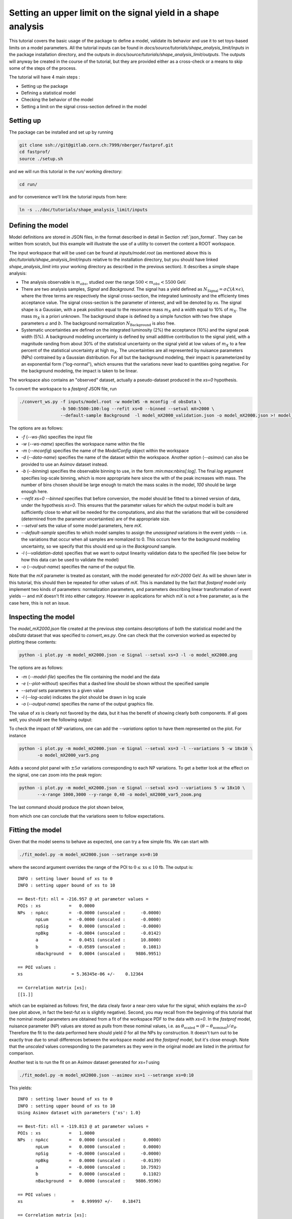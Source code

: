 Setting an upper limit on the signal yield in a shape analysis
---------------------------------------------------------------

This tutorial covers the basic usage of the package to define a model, validate its behavior and use it to set toys-based limits on a model parameters.
All the tutorial inputs can be found in `docs/source/tutorials/shape_analysis_limit/inputs` in the package installation directory, and the outputs in `docs/source/tutorials/shape_analysis_limit/outputs`.
The outputs will anyway be created in the course of the tutorial, but they are provided either as a cross-check or a means to skip some of the steps of the process.

The tutorial will have 4 main steps :

* Setting up the package

* Defining a statistical model

* Checking the behavior of the model

* Setting a limit on the signal cross-section defined in the model

Setting up
##########

The package can be installed and set up by running

.. code-block:: console

  git clone ssh://git@gitlab.cern.ch:7999/nberger/fastprof.git
  cd fastprof/
  source ./setup.sh

and we will run this tutorial in the `run/` working directory:

.. code-block:: console

   cd run/

and for convenience we'll link the tutorial inputs from here: 

.. code-block:: console

   ln -s ../doc/tutorials/shape_analysis_limit/inputs
   
Defining the model
##################

Model definitions are stored in JSON files, in the format described in detail in Section :ref:`json_format`. They can be written from scratch, but this example 
will illustrate the use of a utility to convert the content a ROOT workspace.

The input workspace that will be used can be found at `inputs/model.root` (as mentioned above this is `doc/tutorials/shape_analysis_limit/inputs` relative to the installation
directory, but you should have linked `shape_analysis_limit` into your working directory as described in the previous section). It describes a simple shape analysis:

* The analysis observable is :math:`m_{obs}`, studied over the range :math:`500 < m_{obs} < 5500` GeV.

* There are two analysis samples, `Signal` and `Background`. The signal has a yield defined as :math:`N_{\text{Signal}} = \sigma \mathcal{L} (A\times\epsilon)`, where the three terms are respectively the signal cross-section, the integrated luminosity and the efficienty times acceptance value. The signal cross-section is the parameter of interest, and will be denoted by `xs`. The signal shape is a Gaussian, with a peak position equal to the resonance mass :math:`m_X` and a width equal to 10% of :math:`m_X`. The mass :math:`m_X` is a priori unknown. The background shape is defined by a simple function with two free shape parameters :math:`a` and :math:`b`. The background normalization :math:`N_{\text{Background}}` is also free.

* Systematic uncertainties are defined on the integrated luminosity (2%) the acceptance (10%) and the signal peak width (5%). A background modeling uncertainty is defined by small additive contribution to the signal yield, with a magnitude randing from about 30% of the statistical uncertainty on the signal yield at low values of :math:`m_X` to a few percent of the statistical uncertainty at high :math:`m_X`. The uncertainties are all represented by nuisance parameters (NPs) contrained by a Gaussian distribution. For all but the background modeling, their impact is parameterized by an exponential form ("log-normal"), which ensures that the variations never lead to quantities going negative. For the background modeling, the impact is taken to be linear.

The workspace also contains an "observed" dataset, actually a pseudo-dataset produced in the `xs=0` hypothesis.

To convert the workspace to a `fastprof` JSON file, run

.. code-block:: console

  ./convert_ws.py -f inputs/model.root -w modelWS -m mconfig -d obsData \
                  -b 500:5500:100:log --refit xs=0 --binned --setval mX=2000 \
                  --default-sample Background  -l model_mX2000_validation.json -o model_mX2000.json >! model_mX2000.log   

The options are as follows:

* `-f` (`--ws-file`) specifies the input file

* `-w` (`--ws-name`) specifies the workspace name within the file

* `-m` (`--mconfig`) specifies the name of the `ModelConfig` object within the workspace

* `-d` (`--data-name`) specifies the name of the dataset within the workspace. Another option (`--asimov`) can also be provided to use an Asimov dataset instead.

* `-b` (`--binning`) specifies the observable binning to use, in the form `:min:max:nbins[:log]`. The final `log` argument specifies log-scale binning, which is more appropriate here since the with of the peak increases with mass. The number of bins chosen should be large enough to match the mass scales in the model, `100` should be large enough here.

* `--refit xs=0 --binned` specifies that before conversion, the model should be fitted to a binned version of data, under the hypothesis `xs=0`. This ensures that the parameter values for which the output model is built are sufficiently close to what will be needed for the computations, and also that the variations that will be considered (determined from the parameter uncertainties) are of the appropriate size.

* `--setval` sets the value of some model parameters, here `mX`.

* `--default-sample` specifies to which model samples to assign the *unassigned* variations in the event yields -- i.e. the variations that occur when all samples are nomalized to 0. This occurs here for the background modeling uncertainty, so we specify that this should end up in the `Background` sample.

* `-l` (`--validation-data`) specifies that we want to output linearity validation data to the specified file (see below for how this data can be used to validate the model)

* `-o` (`--output-name`) specifies the name of the output file.

Note that the `mX` parameter is treated as constant, with the model generated for `mX=2000` GeV. As will be shown later in this tutorial, this should then be repeated for other values of `mX`. This is mandated by the fact that `fastprof` model only implement two kinds of parameters: normalization parameters, and parameters describing linear transformation of event yields -- and `mX` doesn't fit into either category. However in applications for which `mX` is not a free parameter, as is the case here, this is not an issue.

Inspecting the model
####################

The `model_mX2000.json` file created at the previous step contains descriptions of both the statistical model and the `obsData` dataset that was specified to `convert_ws.py`. One can check that the conversion worked as expected by plotting these contents:

.. code-block:: console

  python -i plot.py -m model_mX2000.json -e Signal --setval xs=3 -l -o model_mX2000.png
  
The options are as follows:

* `-m` (`--model-file`) specifies the file containing the model and the data

* `-e` (`--plot-without`) specifies that a dashed line should be shown without the specified sample

* `--setval` sets parameters to a given value

* `-l` (`--log-scale`) indicates the plot should be drawn in log scale

* `-o` (`--output-name`) specifies the name of the output graphics file.

The value of `xs` is clearly not favored by the data, but it has the benefit of showing clearly both components. If all goes well, you should see the following output:

.. image:: outputs/model_mX2000.png
    :width:  70%
    :align:  center

To check the impact of NP variations, one can add the `--variations` option to have them represented on the plot. For instance

.. code-block:: console

  python -i plot.py -m model_mX2000.json -e Signal --setval xs=3 -l --variations 5 -w 18x10 \
         -o model_mX2000_var5.png

Adds a second plot panel with :math:`\pm 5\sigma` variations corresponding to each NP variations. To get a better look at the effect on the signal, one can zoom into the peak region:

.. code-block:: console

  python -i plot.py -m model_mX2000.json -e Signal --setval xs=3 --variations 5 -w 18x10 \
         --x-range 1000,3000 --y-range 0,40 -o model_mX2000_var5_zoom.png

The last command should produce the plot shown below,
  
.. image:: outputs/model_mX2000_var5_zoom_variations.png
    :width:  70%
    :align:  center

from which one can conclude that the variations seem to follow expectations.


Fitting the model
#################

Given that the model seems to behave as expected, one can try a few simple fits. We can start with

.. code-block:: console

  ./fit_model.py -m model_mX2000.json --setrange xs=0:10

where the second argument overrides the range of the POI to :math:`0 \le \text{xs} \le 10` fb. The output is::


  INFO : setting lower bound of xs to 0
  INFO : setting upper bound of xs to 10

  == Best-fit: nll = -216.957 @ at parameter values =
  POIs : xs           =   0.0000
  NPs  : npAcc        =  -0.0000 (unscaled :      -0.0000)
         npLum        =  -0.0000 (unscaled :      -0.0000)
         npSig        =   0.0000 (unscaled :      -0.0000)
         npBkg        =  -0.0004 (unscaled :      -0.0142)
         a            =   0.0451 (unscaled :      10.8000)
         b            =  -0.0589 (unscaled :       0.1081)
         nBackground  =   0.0004 (unscaled :    9886.9951)

  == POI values :
  xs                   = 5.36345e-06 +/-    0.12364

  == Correlation matrix [xs]:
  [[1.]]
  
which can be explained as follows: first, the data clealy favor a near-zero value for the signal, which explains the `xs=0` (see plot above, in fact the best-fut `xs` is slightly negative). Second, you may recall from the beginning of this tutorial that the nominal model parameters are obtained from a fit of the workspace PDF to the data with `xs=0`. In the `fastprof` model, nuisance parameter (NP) values are stored as *pulls* from these nominal values, i.e. as :math:`\theta_{\text{scaled}} = (\theta - \theta_{\text{nominal}})/\sigma_{\theta}`. Therefore the fit to the data performed here should yield `0` for all the NPs by construction. It doesn't turn out to be exactly true due to small differences between the workspace model and the `fastprof` model, but it's close enough. Note that the *unscaled* values corresponding to the parameters as they were in the original model are listed in the printout for comparison.
 
Another test is to run the fit on an Asimov dataset generated for `xs=1` using

.. code-block:: console

  ./fit_model.py -m model_mX2000.json --asimov xs=1 --setrange xs=0:10
  
This yields::

  INFO : setting lower bound of xs to 0
  INFO : setting upper bound of xs to 10
  Using Asimov dataset with parameters {'xs': 1.0}
  
  == Best-fit: nll = -119.813 @ at parameter values =
  POIs : xs           =   1.0000
  NPs  : npAcc        =   0.0000 (unscaled :       0.0000)
         npLum        =   0.0000 (unscaled :       0.0000)
         npSig        =  -0.0000 (unscaled :      -0.0000)
         npBkg        =   0.0000 (unscaled :      -0.0139)
         a            =  -0.0000 (unscaled :      10.7592)
         b            =   0.0000 (unscaled :       0.1102)
         nBackground  =   0.0000 (unscaled :    9886.9596)
  
  == POI values :
  xs                   =   0.999997 +/-    0.18471
  
  == Correlation matrix [xs]:
  [[1.]]

which in this case is exactly as expected: since the Asimov dataset is generated from the `fastprof` model, this is just a sanity check.

Hypothesis tests
################

One can also run a hypothesis test by passing `--hypo` option. An example in data is

.. code-block:: console

  ./fit_model.py -m model_mX2000.json --hypo xs=0.2 --setrange xs=0:10 

Which gives the output::

  INFO : setting lower bound of xs to 0
  INFO : setting upper bound of xs to 10
  
  == Best-fit: nll = -216.957 @ at parameter values =
  POIs : xs           =   0.0000
  NPs  : npAcc        =  -0.0000 (unscaled :      -0.0000)
         npLum        =  -0.0000 (unscaled :      -0.0000)
         npSig        =   0.0000 (unscaled :      -0.0000)
         npBkg        =  -0.0004 (unscaled :      -0.0142)
         a            =   0.0451 (unscaled :      10.8000)
         b            =  -0.0589 (unscaled :       0.1081)
         nBackground  =   0.0004 (unscaled :    9886.9951)
  
  == POI values :
  xs                   = 5.36345e-06 +/-    0.12364
  
  == Correlation matrix [xs]:
  [[1.]]
  
  == Profile-likelihood ratio tmu = 4.24341 for hypothesis {'xs': 0.2}
  -- Profiled NP values :
  POIs : xs           =   0.2000
  NPs  : npAcc        =  -0.2865 (unscaled :      -0.2865)
         npLum        =  -0.0572 (unscaled :      -0.0572)
         npSig        =   0.1314 (unscaled :       0.1314)
         npBkg        =  -0.0157 (unscaled :      -0.0295)
         a            =   0.7124 (unscaled :      11.4030)
         b            =  -0.6407 (unscaled :       0.0870)
         nBackground  =  -0.0871 (unscaled :    9878.3038)
  
  == Computing the q~mu test statistic
  best-fit xs =  5.36345e-06
  tmu         =  4.24341
  q~mu        =  4.24341
  pv          =  0.0118385
  cls         =  0.0677161

The first block is the fit with free `xs` that was already shown above. The second block shows the fit with fixed `xs=0.2` fb, which as expected shows some pulls in the NP -- in particular downward pulls in `npAcc`, which is associated with a 10% uncertainty and therefore is able to mitigate a bit the discrepancy between the `xs=0.2` hypothesis and the `xs=0` value preferred by data. The resulting value of :math:`t_{\mu} = -2\log L(\text{xs}=0.2)/L(\text{best fit})` is about 4, which in the asymptotic approximation corresponds to a p-value (a.k.a. :math:`CL_{s+b}`) of about 1%, and a :math:`CL_s` exclusion at the 93% CL.

Validating the model
####################

Before going further, some further validation must be performed: so far we have shown that the model behaves reasonably, but we also need to check that it provides a sufficiently close approximation to the original workspace model. Differences can appear for at least two reasons: first, from the approximation that the impact of NPs on the bin yields is linear; and second from the binning itself, since the original model awas unbinned.

The linearity can be checked using data in the file `model_mX2000_validation.json` which should have been produced together with `model_mX2000.json` at the beginning of this tutorial. It contains information on bin yield variations in the original model, which can be compared with those of the `fastprof` model. The comparison can be performed using a dedicated script:

.. code-block:: console

  python -i plot_valid.py -m model_mX2000.json -s Signal -b 58

This performs the comparison for the specified model (the variations are taken by default from the file with the same name, except for `_validation` appended before the extension), and considers impacts on sample `Signal` in bin 58, corresponding to the peak of the signal. The result is as follows:
  
.. image:: outputs/model_mX2000-Signal-bin_58.png
    :width:  70%
    :align:  center

and the following for the `Background` sample:

.. image:: outputs/model_mX2000-Background-bin_58.png
    :width:  70%
    :align:  center

The variations in the original model are shown as dots, while those in the `fastprof` model are shown as lines. In each case the purple dot corresponds to the nominal yield (no variation), while the samples in red are the ones used to build the variations in the `fastprof` model. The two lines correspond to the fully linear impacts used for minimization, shown in the dotted red line, and the exponential form used to evaluate the likelihood (which avoids producing negative yields), shown in the solid blue line. In the ideal case, both lines should pass very close to all the points.

As seen on the plots, this is not fully the case: for the signal, the rather large acceptance systematic (10%), which has an exponential impact, leads to small deviations from linearity which are well reproduced by the exponential form (blue line) but only approximately by the linear form (dotted red line). In the background, the `a` and `b` shape parameters have non-linear impacts that are again well approximated by the exponential form but less so by the linear form. The unusual shape of the `npBkg` plot in the signal is due to numerical effects since this parameter has essentially no impact here (note the vertical scale).

One can find larger deviations from linearity for the uncertainty on the signal peak width `npSig` in bins further away from the peak (e.g. bin 65), but these have limited impact on the result since the nominal bin yields are quite low.

A more general check is to compare the fit results in the original model and the `fastprof` model. The current implementation of the test is targeted towards limit-setting, and consists in performing fits of the model to the data, for various values of `xs` close to the 95% CL limit value. These fits are performed in the original model, and the results are then compared to those of the linear model. The command to perform the fits to the original model is:

.. code-block:: console

  ./fit_ws.py -f inputs/model.root -d obsData --binned --setval mX=2000 \
              -o wsfits_mX2000.json  >! wsfits_mX2000.log
  
By default this considers 17 hypotheses (the expected 95% CL limit, plus 8 hypotheses above and 8 more below), and the fit results are stored in the output file `wsfits_mX2000.json`, which is again a JSON file with fairly explicit content. The comparison with fast results is performed by running the command:

.. code-block:: console

  ./check_model.py -m model_mX2000.json -f wsfits_mX2000.json

which produces the following output::

  Using dataset stored in file model_mX2000.json.
  | xs              | pv              | pv (fast)       | cls             | cls (fast)      | clb             | clb (fast)      
  | 0.0590594       | 0.085648        | 0.0857845       | 0.515737        | 0.506457        | 0.166069        | 0.169382        
  | 0.0828268       | 0.0643007       | 0.0635816       | 0.383213        | 0.374089        | 0.167794        | 0.169964        
  | 0.133704        | 0.0328582       | 0.0319086       | 0.192338        | 0.185648        | 0.170835        | 0.171876        
  | 0.150902        | 0.0257858       | 0.0249156       | 0.150101        | 0.144323        | 0.17179         | 0.172638        
  | 0.172087        | 0.0189446       | 0.0182001       | 0.109537        | 0.104821        | 0.172952        | 0.17363         
  | 0.198362        | 0.0127411       | 0.012161        | 0.0730821       | 0.069522        | 0.17434         | 0.174923        
  | 0.231027        | 0.00762897      | 0.0072229       | 0.0433198       | 0.0408989       | 0.176108        | 0.176604        
  | 0.271434        | 0.00392851      | 0.00368757      | 0.0220528       | 0.0206289       | 0.178141        | 0.178757        
  | 0.320684        | 0.00168524      | 0.00156542      | 0.00932914      | 0.00862777      | 0.180642        | 0.18144         
  | 0.379177        | 0.000588936     | 0.000540001     | 0.00320647      | 0.0029246       | 0.183671        | 0.184641        
  | 0.446215        | 0.000167406     | 0.000151171     | 0.000895275     | 0.000803038     | 0.186988        | 0.188249        
  | 0.519999        | 3.98138e-05     | 3.52294e-05     | 0.00020884      | 0.000183422     | 0.190642        | 0.192067        
  | 0.598183        | 8.28221e-06     | 7.14205e-06     | 4.26003e-05     | 3.64634e-05     | 0.194417        | 0.195869        
  | 0.678664        | 1.58081e-06     | 1.31791e-06     | 7.98037e-06     | 6.60703e-06     | 0.198088        | 0.199471        
  | 0.760086        | 2.86927e-07     | 2.28756e-07     | 1.42293e-06     | 1.12821e-06     | 0.201646        | 0.202761        
  | 1.16902         | 4.32348e-11     | 2.09119e-11     | 1.99238e-10     | 9.79127e-11     | 0.217001        | 0.213577        
  | 1.57807         | 6.3377e-15      | 8.38218e-16     | 2.76586e-14     | 3.89133e-15     | 0.22914         | 0.215406        
  Asymptotic 95% CLs limit for raster 'data' = 0.2222
  Asymptotic 95% CLs limit for raster 'fast' = 0.21881

This shows the main quantities of interest for setting a limit on `xs` : each line corresponds to the `xs` hypothesis given in the first column, and the following columns give computed p-values. The columns go in pairs, where one column gives the results for the original model, and the next one (labeled 'fast') gives the result of the linear model. The quantities listed are raw p-value (a.k.a. :math:`CL_{s+b}`, modified frequentist p-value (:math:`CL_s`), and the :math:`CL_b` value that links the two. One can pass the `-v 2` or `-v 3` options to get more output. 

The conclusion here is that the computed p-values are quite well reproduced by the linear model, up to differences at the level of a few percent. One can estimate the :math:`CL_s` limit by interpolating the `xs` values where the `cls` value reaches 5%, and this is provided in the last 2 lines for both models. Again the difference is small, at about 2%. Overall, one can conclude that at this mass value, the linear model seems to provide a sufficiently accurate reproduction of the full model for most applications. This should of course be checked also for a few other mass points over the spectrum, to ensure this remains valid in other regime (very high / very low event yields, etc.)

Setting an upper limit using toys
#################################

Now that the model is validated, we can use it to go a bit beyond what was possible with the original model. The application here is limit-setting using toys: this is required in settings where the expected event yields are too low for asymptotic formulas to work reliable, but it is also quite CPU-intensive and generally difficult to perform in realistic situations.

To give an estimate of the size of the problem, computing a limit typically involves testing a number of model hypotheses, until the one corresponding to the desired exclusion (usually 95%) is found. In this package, a scanning technique is used: first the approximate value of the limit is evaluated, and a number of hypotheses above and below this value are determined. The exclusion level is then computed at each hypotheses, and the limit is found by interpolation (assuming that the hypotheses were well chosen and that the limit actually lies in the scanned range).

By default the package considers 17 hypotheses (the estimated limit, plus 8 hypothesis values above it and 8 below). This is a bit larger than strictly needed, but allows to estimate the expected variation bands of the limits at the same time, and defines a fine grid near the expected limit for precise interpolation. One needs to generate at least `10000` toys at each hypotheses to estimate the exclusion level reliable. For :math:`CL_s` one needs to double this, since the computation of :math:`CL_b` requires another set of toys for each hypothesis value, generated in the zero-signal hypothesis. In total one therefore needs at least `340000` toys, which represents a very CPU-intensive task: for models requiring several seconds to process one toy iteration, the total running time would be of the order of a few days.

Linear models can run much faster, typically processing toys at 10--100 Hz. The simple model considered here should be near the upper end of this spectrum, but to keep the running time of this exercise at a minimum, we nevertheless reduce the number of toys to only 1000 per hypotheses, which should run in a couple of minutes or so.

With the setup above, the procedure reduces to running the following command:

.. code-block:: console

  ./compute_limits.py -m model_mX2000.json -f wsfits_mX2000.json -n 1000 --print-freq 100 \
                      -o limit_mX2000 >! limit_mX2000.log


The file specified with `-f` is the one that was produced in the previous section, containing fit results from the original model at each hypothesis point. It plays two roles: first, it defines the tested hypotheses -- as described above, this is based on an estimate of the upper limit value in the original model. Second, it provides the values of the test statistics for these hypotheses, computed from the original model. This means that while the sampling distributions will be built from the fast model, the p-value computed using these distributions will be based on the "exact" test statistic values from the original model.

The `-n` options specifies the number of toys, and `--print-freq` the frequency of the printouts. The command produces first the :math:`CL_{s+b}` toys for each of the 17 hypotheses, and then the corresponding set of :math:`CL_b` toys. The sampling distributions are stored in more JSON files with the specified `limit_mX2000` prefix. Lock files are used to ensure multiple jobs are able to run in parallel to speed up generation.  If the command is interrupted and restarted, the sampling distributions which have already been generated will be simply loaded, and the generation will continue where it left off (however lock files that are left by interrupted jobs should either be removed by hand, or ignored by passing the `--break-locks` option).

We can make use of this feature by running again

.. code-block:: console

  python -i compute_limits.py -m model_mX2000.json -f wsfits_mX2000.json -n 1000 --bands 2 \
                              -o limit_mX2000
  
This will simply load the distributions produced at the previous step, and show the results. The first part of the output is identical to what was produced by `check_model.py` above, and allows to check that the linear model reproduces the asymptotic results sufficiently well. This is a prerequisite for the next step of computing toys-based limits. After informing the user that existing sampling distributions have been found and loaded, the output should be as follows::

  | xs              | sampling_pv     | sampling_cls    | sampling_clb    | pv              | cls             | clb             
  | 0.0590594       | 0.086           | 0.502924        | 0.171           | 0.085648        | 0.515737        | 0.166069        
  | 0.0828268       | 0.072           | 0.404494        | 0.178           | 0.0643007       | 0.383213        | 0.167794        
  | 0.133704        | 0.043           | 0.245714        | 0.175           | 0.0328582       | 0.192338        | 0.170835        
  | 0.150902        | 0.023           | 0.121693        | 0.189           | 0.0257858       | 0.150101        | 0.17179         
  | 0.172087        | 0.015           | 0.0746269       | 0.201           | 0.0189446       | 0.109537        | 0.172952        
  | 0.198362        | 0.01            | 0.0537634       | 0.186           | 0.0127411       | 0.0730821       | 0.17434         
  | 0.231027        | 0.006           | 0.0301508       | 0.199           | 0.00762897      | 0.0433198       | 0.176108        
  | 0.271434        | 0.004           | 0.021164        | 0.189           | 0.00392851      | 0.0220528       | 0.178141        
  | 0.320684        | 0.001           | 0.00502513      | 0.199           | 0.00168524      | 0.00932914      | 0.180642        
  | 0.379177        | 0.001           | 0.00487805      | 0.205           | 0.000588936     | 0.00320647      | 0.183671        
  | 0.446215        | 0               | 0               | 0.202           | 0.000167406     | 0.000895275     | 0.186988        
  | 0.519999        | 0               | 0               | 0.207           | 3.98138e-05     | 0.00020884      | 0.190642        
  | 0.598183        | 0               | 0               | 0.194           | 8.28221e-06     | 4.26003e-05     | 0.194417        
  | 0.678664        | 0               | 0               | 0.2             | 1.58081e-06     | 7.98037e-06     | 0.198088        
  | 0.760086        | 0               | 0               | 0.202           | 2.86927e-07     | 1.42293e-06     | 0.201646        
  | 1.16902         | 0               | 0               | 0.188           | 4.32348e-11     | 1.99238e-10     | 0.217001        
  | 1.57807         | 0               | 0               | 0.185           | 6.3377e-15      | 2.76586e-14     | 0.22914         
  Asymptotic 95% CLs limit for raster 'data' = 0.2222
  Asymptotics, full model, CLsb : UL(95%) = 0.102551  (N = [5.74283455e+00 9.88695782e+03])
  Asymptotics, fast model, CLsb : UL(95%) = 0.101109  (N = [5.66211886e+00 9.88695782e+03])
  Sampling   , fast model, CLsb : UL(95%) = 0.128519 +/- 0.00546102 (N = [7.19706390e+00 9.88695782e+03])
  Asymptotics, full model, CLs  : UL(95%) = 0.2222  (N = [  12.44320922 9886.95781811])
  Asymptotics, fast model, CLs  : UL(95%) = 0.21881  (N = [  12.25336645 9886.95781811])
  Sampling   , fast model, CLs  : UL(95%) = 0.202712 +/- 0.0218487 (N = [  11.35188337 9886.95781811])

This is similar to the previous output, except that the columns labeled `sampling_` now provide the toys results, which can be compared with those of the asymptotics. As before, the computed limits are shown at the bottom (the numbers in parenthese are the corresponding event yields for the signal and background sample). In this example, where the asymptotics are close to valid, the samplind and asymptotic results are quite close, differing by about 10% in the :math:`CL_s` limits (0.203 fb for the toys, and 0.222 fb for the asymptotics). However one can note that the uncertainty from the limited size of the sampling dsitibution is 0.022 fb, which almost covers the difference. The "Asymptotics, fast" line refers to the result obtained when the observed values of the test statistics are computed from the fast model instead of the original one. It is of course more precise to use the latter (which can be computed from the fit results in the `wsfits` file), but the two results should be reasonably close if the linear model is a good approximation to the original, as seems the case here.

The command will also produce a plot, as below:

.. image:: outputs/limit_mX2000_cls.png
    :width:  70%
    :align:  center

since we have specified the `--bands 2` option, this includes :math:`1\sigma` and  :math:`2\sigma` bands around the expected limit, although the number of toys is not quite sufficient to get an accurate computation here. The 95% CL limit occurs when the curves cross the dotted line corresponding to a p-value of 5%. The width of the sampling curve reflects the uncertainty due to the limited size of the sampling distributions.

For an example with larger differences, one can re-run the exercise for a higher mass value, for instance `mX=4500` GeV:

.. code-block:: console

  ./convert_ws.py -f inputs/model.root -w modelWS -m mconfig -d obsData \
                -b 500:5500:100:log --refit xs=0 --binned --setval mX=4800 \
                --default-sample Background -o model_mX4800.json >! model_mX4800.log   
  ./fit_ws.py -f inputs/model.root -d obsData --binned --setval mX=4800 \
                -o wsfits_mX4800.json >! wsfits_mX4800.log
  ./compute_limits.py -m model_mX4800.json -f wsfits_mX4800.json -n 1000  --print-freq 100 \
                -o limit_mX4800 >! limit_mX4800.log

After a few more minutes of processing, running

.. code-block:: console

  python -i compute_limits.py -m model_mX4800.json -f wsfits_mX4800.json -n 1000 -o limit_mX4800

should now yield::

  Asymptotics, full model, CLs  : UL(95%) = 0.0435273  (N = [2.43752697e+00 9.88695653e+03])
  Asymptotics, fast model, CLs  : UL(95%) = 0.0422649  (N = [2.36683552e+00 9.88695653e+03])
  Sampling   , fast model, CLs  : UL(95%) = 0.0592869 +/- 0.00425652 (N = [3.32006645e+00 9.88695653e+03])

Which shows the expected behavior : while the asymptptic limits drop below 3 signal events, the toys-based results remain above as they should.

To check the result in a bit more detail, one can have a look in the log file `limit_mX2000.log`. A point to check in particular is the number of generation retries: this occurs by default if the PLR `tmu` was found to be negative, which should never happen and is a sign that one or both of the fits did not converge. In this case, the toy is discarded and a new one is generated instead. This can potentially lead to biases, and should be monitored to ensure the fraction of retries remains small. This can be checked by parsing the log file, and looking in particular at the total number of toys generated for each sample (including retries), for instance:::

  Generated 1000 good toys (1001 total), elapsed time = 5.73927 s

Finally, one can have a look at one of the sampling distributions that were produced. These are natively stored in terms of asymptotic p-value, which is convenient for comparison with asymptotics: if the asymptotics are valid, the distribution of the p-values should be flat. We can check this by looking at the p-value sampling distribution for one of the signal hypotheses produced for the `mX=2000` GeV mass point, using the command

.. code-block:: console

  python -i dump_samples.py limit_mX2000_0.231027.npy -r -o sampling_pv.png

This produces the following output, which does seem approximately flat within the uncertainties due to the small number of toys produced:
  
.. image:: outputs/sampling_pv.png
    :width:  70%
    :align:  center

The `-r` flag indicates that the reference curve for the asymptotics case should also be drawn -- here just a flat distribution. The distributions can also be expressed in terms of the test statistic, for example :math:`\tilde{q}_{\mu}`, using

.. code-block:: console

  python -i dump_samples.py limit_mX2000_0.231027.npy -m model_mX2000.json \
                 -y wsfits_mX2000.json:6 -t q~mu -l -r -o sampling_tmu.png

This requires a bit more information, needed to compute the test statistic values: namely the `wsfits` file, with also the index of the hypothesis we are looking at (here, `6`). The result is as follows:
  
.. image:: outputs/sampling_tmu.png
    :width:  70%
    :align:  center

Again, the asymptotics seem well reproduced, as expected. Less Gaussian examples can be seen for the `mX=4800` mass point, for instance

.. code-block:: console

  python -i dump_samples.py limit_mX4800_0.0396747.npy -m model_mX4800.json \
             -y wsfits_mX4800.json:4 -t q~mu -l -r -o sampling_tmu_4800.png

shows the following distribution:

.. image:: outputs/sampling_tmu_4800.png
    :width:  70%
    :align:  center

Setting toy limits as a function of mass
########################################

As a final exercise, we can repeat the steps above for a range of masses. Given the width of the signal peak, we will compute the limit in steps of 100 GeV, and cover the range from 1000 to 5000 GeV. This requires iterating the commands above over several mass points, which can be simplified by using the `iterate.py` script. For instance, running

.. code-block:: console

  ./iterate.py -p 1000:5000:41:int -c "\
    ./convert_ws.py -f inputs/model.root -w modelWS -m mconfig -d obsData \
        -b 500:5500:100:log --refit xs=0 --binned --setval mX=% \
        --default-sample Background -o model_mX%.json >! model_mX%.log \n \
    ./fit_ws.py -f inputs/model.root -d obsData --binned --setval mX=% \
        -o wsfits_mX%.json >! wsfits_mX%.log \n \
    ./compute_limits.py -m model_mX%.json -f wsfits_mX%.json -n 1000 --print-freq 100 \
        --bands 2 -o limit_mX% >! limit_mX%.log \
  " >! commands
  
  source commands

will produce a list of model-building commands similar to the ones used above. In each one, the '%' sign in the argument to the `-c` option gets replaced in turn by the appropriate mass values. The `-p 1000:5000:41:int` option specifies 41 points between 1000 and 5000, rounded to the nearest integer, which corresponds to the 100 GeV step we wanted. The `source` command will run all the limits sequentially, but one can also run them in parallel on different CPUs (or even use multiple CPUs for a single limit, exploiting the lock file mechanism decribed above).

Note also the `--bands 2` argument, which computes the :math:`1\sigma` and  :math:`2\sigma` bands around the expected limit. This isn't really reliable with only 1000 toys per sampling distribution, as we'll see below, but is included for illustration purposes.

After a few hours of running, all the limits should have been processed and one should have a `limit_mXxxxx_results.json` file in the working directory for each of the mass points. At this point one can combine all the results into a single plot by running

.. code-block:: console

  python -i collect_results.py -p 1000:5000:41:int -i limit_mX%_results.json -v m_X -u GeV \
      -k limit_sampling_CLs,limit_asymptotics_CLs -b 2 -l  -o limit_all.json

The syntax is similar to the one for `iterate.py` above, with `-p` specifying the mass points and `-i` the input files with the `%` wildcard. The `-k` option give the key values for the results we want. These can be inspected by looking at the contents of one of the JSON results file, and here we specify the :math:`CL_s` limit obtained from the sampling method, which is stored under `limit_sampling_CLs`, and the one computed with asymptotics, `limit_asymptotics_CLs`. The `-v` and `-u` options specify the name and unit of the scanned variable, for plotting purposes .The `--bands 2` option is passed to plot the :math:`1\sigma` and  :math:`2\sigma` bands around the expected limit. As already mentioned, one would need many more toys to get a reliable result, but this is included for illustration.

The collected results are written to `limit_all.json`, and a plot is drawn. Output in `ROOT` format can also be provided by passing the `--root-output` option. 

The produced plot is shown below:

.. image:: outputs/limit_all.png
    :width:  90%
    :align:  center

Ignoring the noise from the limited sample sizes, one can identify the expected difference between toys and asymptotics at high mass, with the toys-based limit saturating at the 3-event value while the asymptotic results falls below. The negative variations bands can also be seen to collapse at high mass as expected.
